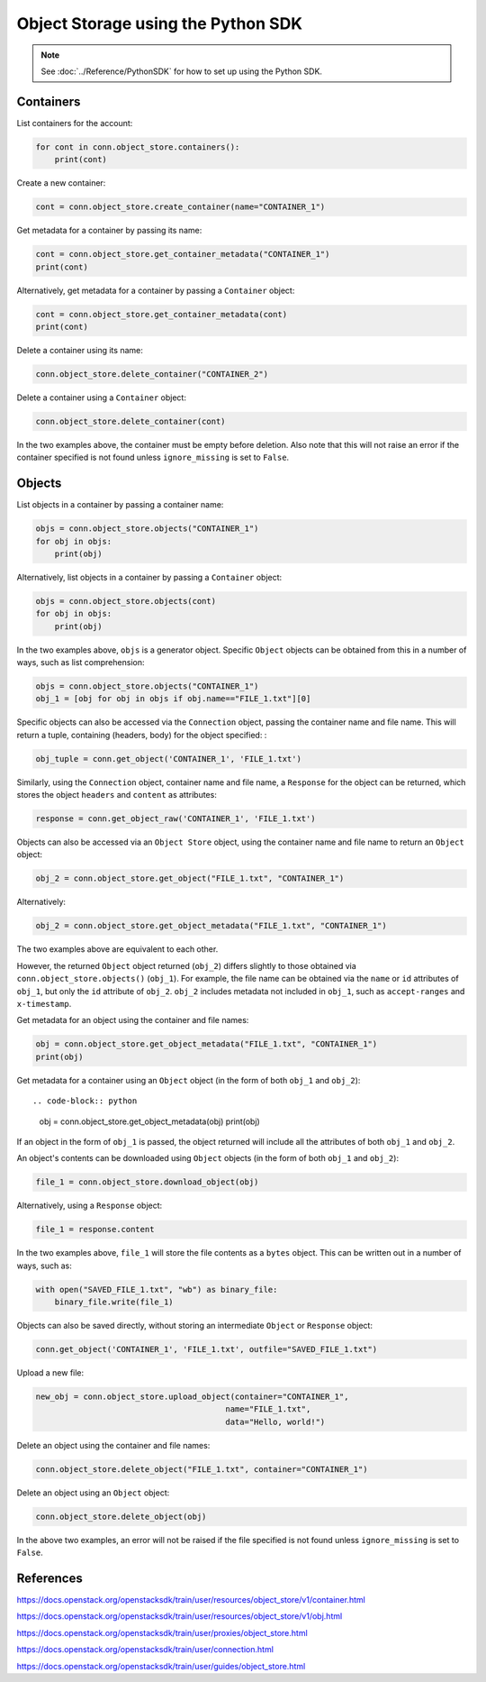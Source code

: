 .. _swift_python_sdk:

===================================
Object Storage using the Python SDK
===================================

.. note::

    See :doc:`../Reference/PythonSDK` for how to set up using the Python SDK.


.. _swift_sdk_containers:

Containers
----------

List containers for the account:

.. code-block:: python

    for cont in conn.object_store.containers():
        print(cont)


Create a new container:

.. code-block:: python

    cont = conn.object_store.create_container(name="CONTAINER_1")


Get metadata for a container by passing its name:

.. code-block:: python

    cont = conn.object_store.get_container_metadata("CONTAINER_1")
    print(cont)


Alternatively, get metadata for a container by passing a ``Container`` object:

.. code-block:: python

    cont = conn.object_store.get_container_metadata(cont)
    print(cont)


Delete a container using its name:

.. code-block:: python

    conn.object_store.delete_container("CONTAINER_2")


Delete a container using a ``Container`` object:

.. code-block:: python

    conn.object_store.delete_container(cont)


In the two examples above, the container must be empty before deletion.
Also note that this will not raise an error if the container specified is not found unless ``ignore_missing`` is set to ``False``.


.. _swift_sdk_objects:

Objects
-------

List objects in a container by passing a container name:

.. code-block:: python

    objs = conn.object_store.objects("CONTAINER_1")
    for obj in objs:
        print(obj)


Alternatively, list objects in a container by passing a ``Container`` object:

.. code-block:: python

    objs = conn.object_store.objects(cont)
    for obj in objs:
        print(obj)


In the two examples above, ``objs`` is a generator object. Specific ``Object`` objects can be obtained from this in a number of ways, such as list comprehension:

.. code-block:: python

    objs = conn.object_store.objects("CONTAINER_1")
    obj_1 = [obj for obj in objs if obj.name=="FILE_1.txt"][0]


Specific objects can also be accessed via the ``Connection`` object, passing the container name and file name. This will return a tuple, containing (headers, body) for the object specified:
:

.. code-block:: python

    obj_tuple = conn.get_object('CONTAINER_1', 'FILE_1.txt')


Similarly, using the ``Connection`` object, container name and file name, a ``Response`` for the object can be returned, which stores the object ``headers`` and ``content`` as attributes:

.. code-block:: python

    response = conn.get_object_raw('CONTAINER_1', 'FILE_1.txt')


Objects can also be accessed via an ``Object Store`` object, using the container name and file name to return an ``Object`` object:

.. code-block:: python

    obj_2 = conn.object_store.get_object("FILE_1.txt", "CONTAINER_1")


Alternatively:

.. code-block:: python

    obj_2 = conn.object_store.get_object_metadata("FILE_1.txt", "CONTAINER_1")


The two examples above are equivalent to each other.

However, the returned ``Object`` object returned (``obj_2``) differs slightly to those obtained via ``conn.object_store.objects()`` (``obj_1``).
For example, the file name can be obtained via the ``name`` or ``id`` attributes of ``obj_1``, but only the ``id`` attribute of ``obj_2``.
``obj_2`` includes metadata not included in ``obj_1``, such as ``accept-ranges`` and ``x-timestamp``.


Get metadata for an object using the container and file names:

.. code-block:: python

    obj = conn.object_store.get_object_metadata("FILE_1.txt", "CONTAINER_1")
    print(obj)


Get metadata for a container using an ``Object`` object (in the form of both ``obj_1`` and ``obj_2``)::

.. code-block:: python

    obj = conn.object_store.get_object_metadata(obj)
    print(obj)

If an object in the form of ``obj_1`` is passed, the object returned will include all the attributes of both ``obj_1`` and ``obj_2``.


An object's contents can be downloaded using ``Object`` objects (in the form of both ``obj_1`` and ``obj_2``):

.. code-block:: python

    file_1 = conn.object_store.download_object(obj)


Alternatively, using a ``Response`` object:

.. code-block:: python

    file_1 = response.content


In the two examples above, ``file_1`` will store the file contents as a ``bytes`` object. This can be written out in a number of ways, such as:

.. code-block:: python

    with open("SAVED_FILE_1.txt", "wb") as binary_file:
        binary_file.write(file_1)


Objects can also be saved directly, without storing an intermediate ``Object`` or ``Response`` object:

.. code-block:: python

    conn.get_object('CONTAINER_1', 'FILE_1.txt', outfile="SAVED_FILE_1.txt")


Upload a new file:

.. code-block:: python

    new_obj = conn.object_store.upload_object(container="CONTAINER_1",
                                            name="FILE_1.txt",
                                            data="Hello, world!")


Delete an object using the container and file names:

.. code-block:: python

    conn.object_store.delete_object("FILE_1.txt", container="CONTAINER_1")


Delete an object using an ``Object`` object:

.. code-block:: python

    conn.object_store.delete_object(obj)


In the above two examples, an error will not be raised if the file specified is not found unless ``ignore_missing`` is set to ``False``.


References
----------

https://docs.openstack.org/openstacksdk/train/user/resources/object_store/v1/container.html

https://docs.openstack.org/openstacksdk/train/user/resources/object_store/v1/obj.html

https://docs.openstack.org/openstacksdk/train/user/proxies/object_store.html

https://docs.openstack.org/openstacksdk/train/user/connection.html

https://docs.openstack.org/openstacksdk/train/user/guides/object_store.html

